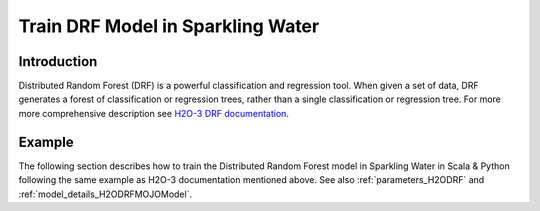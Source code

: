 .. _drf:

Train DRF Model in Sparkling Water
----------------------------------

Introduction
~~~~~~~~~~~~

Distributed Random Forest (DRF) is a powerful classification and regression tool. When given a set of data, DRF generates a forest of classification or regression trees, rather than a single classification or regression tree.
For more more comprehensive description see `H2O-3 DRF documentation <https://docs.h2o.ai/h2o/latest-stable/h2o-docs/data-science/drf.html>`__.

Example
~~~~~~~

The following section describes how to train the Distributed Random Forest model in Sparkling Water in Scala & Python following the same example as H2O-3 documentation mentioned above. See also :ref:`parameters_H2ODRF`
and :ref:`model_details_H2ODRFMOJOModel`.

.. content-tabs::

    .. tab-container:: Scala
        :title: Scala

        First, let's start Sparkling Shell as

        .. code:: shell

            ./bin/sparkling-shell

        Start H2O cluster inside the Spark environment

        .. code:: scala

            import ai.h2o.sparkling._
            import java.net.URI
            val hc = H2OContext.getOrCreate()

        Parse the data using H2O and convert them to Spark Frame

        .. code:: scala

            import org.apache.spark.SparkFiles
            val datasetUrl = "https://raw.githubusercontent.com/h2oai/sparkling-water/master/examples/smalldata/cars_20mpg.csv"
            spark.sparkContext.addFile(datasetUrl) //for example purposes, on a real cluster it's better to load directly from distributed storage
            val sparkDF = spark.read.option("header", "true").option("inferSchema", "true").csv(SparkFiles.get("cars_20mpg.csv"))
            val Array(trainingDF, testingDF) = sparkDF.randomSplit(Array(0.8, 0.2))

        Set the predictors and response columns

        .. code:: scala

            val predictors = Array("displacement", "power", "weight", "acceleration", "year")
            val response = "economy_20mpg"

        Build and train the model. You can configure all the available DRF arguments using provided setters, such as the label column.

        .. code:: scala

            import ai.h2o.sparkling.ml.algos.H2ODRF
            val estimator = new H2ODRF()
                  .setNtrees(10)
                  .setMaxDepth(5)
                  .setMinRows(10)
                  .setCalibrateModel(true)
                  .setCalibrationDataFrame(testingDF)
                  .setBinomialDoubleTrees(true)
                  .setFeaturesCols(predictors)
                  .setLabelCol(response)
                  .setColumnsToCategorical(response) //set the response as a factor
            val model = estimator.fit(trainingDF)

        By default, the ``H2ODRF`` algorithm distinguishes between a classification and regression problem based on the type of
        the label column of the training dataset. If the label column is a string column, a classification model will be trained.
        If the label column is a numeric column, a regression model will be trained. If you don't want be worried about
        column data types, you can explicitly identify the problem by using ``ai.h2o.sparkling.ml.algos.classification.H2ODRFClassifier``
        or ``ai.h2o.sparkling.ml.algos.regression.H2ODRFRegressor`` instead.

        Eval performance

        .. code:: scala

            val metrics = model.getTrainingMetrics()
            println(metrics)

        Run Predictions

        .. code:: scala

            model.transform(testingDF).show(false)

        You can also get model details via calling methods listed in :ref:`model_details_H2ODRFMOJOModel`.


    .. tab-container:: Python
        :title: Python

        First, let's start PySparkling Shell as

        .. code:: shell

            ./bin/pysparkling

        Start H2O cluster inside the Spark environment

        .. code:: python

            from pysparkling import *
            hc = H2OContext.getOrCreate()

        Parse the data using H2O and convert them to Spark Frame

        .. code:: python

            import h2o
            frame = h2o.import_file("https://raw.githubusercontent.com/h2oai/sparkling-water/master/examples/smalldata/cars_20mpg.csv")
            sparkDF = hc.asSparkFrame(frame)
            [trainingDF, testingDF] = sparkDF.randomSplit([0.8, 0.2])

        Set the predictors and response columns

        .. code:: python

            predictors = ["displacement", "power","weight","acceleration","year"]
            response = "economy_20mpg"

        Train the model. You can configure all the available DRF arguments using provided setters or constructor parameters, such as the label column.

        .. code:: python

            from pysparkling.ml import H2ODRF
            estimator = H2ODRF(
                            ntrees = 10,
                            maxDepth = 5,
                            minRows = 10,
                            calibrateModel = True,
                            calibrationDataFrame = testingDF,
                            binomialDoubleTrees = True,
                            featuresCols = predictors,
                            labelCol = response,
                            columnsToCategorical = [response])
            model = estimator.fit(trainingDF)

        By default, the ``H2ODRF`` algorithm distinguishes between a classification and regression problem based on the type of
        the label column of the training dataset. If the label column is a string column, a classification model will be trained.
        If the label column is a numeric column, a regression model will be trained. If you don't want to be worried about
        column data types, you can explicitly identify the problem by using ``H2ODRFClassifier`` or ``H2ODRFRegressor`` instead.

        Eval performance

        .. code:: python

            metrics = model.getTrainingMetrics()
            print(metrics)

        Run Predictions

        .. code:: python

            model.transform(testingDF).show(truncate = False)

        You can also get model details via calling methods listed in :ref:`model_details_H2ODRFMOJOModel`.
